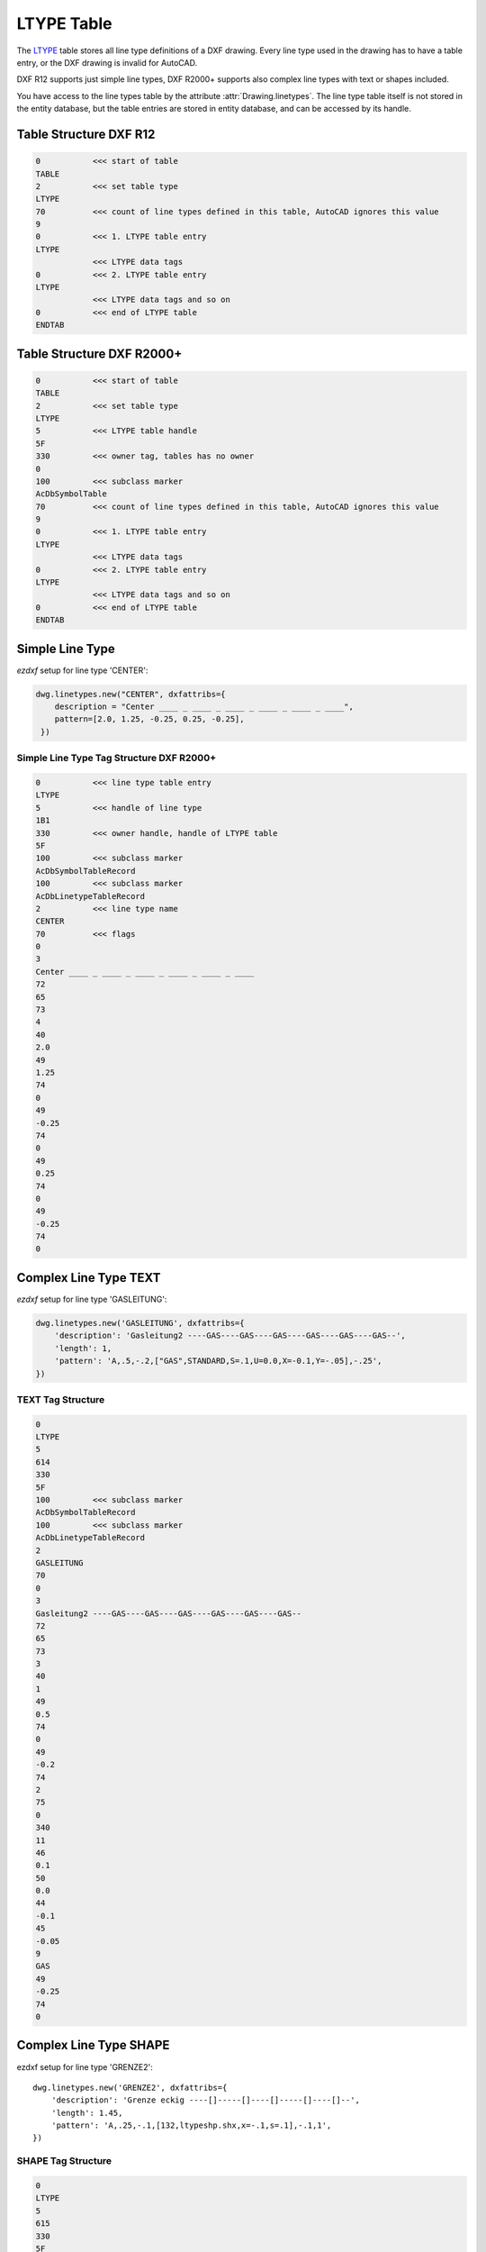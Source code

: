 .. _ltype_table_internals:

LTYPE Table
===========

The `LTYPE`_ table stores all line type definitions of a DXF drawing. Every line type
used in the drawing has to have a table entry, or the DXF drawing is invalid for AutoCAD.

DXF R12 supports just simple line types, DXF R2000+ supports also complex line types with
text or shapes included.

You have access to the line types table by the attribute :attr:`Drawing.linetypes`.
The line type table itself is not stored in the entity database, but the table entries
are stored in entity database, and can be accessed by its handle.


.. seealso::

    - DXF Reference: `TABLES Section`_
    - DXF Reference: `LTYPE`_ Table

Table Structure DXF R12
-----------------------

.. code-block:: none

    0           <<< start of table
    TABLE
    2           <<< set table type
    LTYPE
    70          <<< count of line types defined in this table, AutoCAD ignores this value
    9
    0           <<< 1. LTYPE table entry
    LTYPE
                <<< LTYPE data tags
    0           <<< 2. LTYPE table entry
    LTYPE
                <<< LTYPE data tags and so on
    0           <<< end of LTYPE table
    ENDTAB


Table Structure DXF R2000+
--------------------------

.. code-block:: none

    0           <<< start of table
    TABLE
    2           <<< set table type
    LTYPE
    5           <<< LTYPE table handle
    5F
    330         <<< owner tag, tables has no owner
    0
    100         <<< subclass marker
    AcDbSymbolTable
    70          <<< count of line types defined in this table, AutoCAD ignores this value
    9
    0           <<< 1. LTYPE table entry
    LTYPE
                <<< LTYPE data tags
    0           <<< 2. LTYPE table entry
    LTYPE
                <<< LTYPE data tags and so on
    0           <<< end of LTYPE table
    ENDTAB


Simple Line Type
----------------

`ezdxf` setup for line type 'CENTER':

.. code-block:: python

    dwg.linetypes.new("CENTER", dxfattribs={
        description = "Center ____ _ ____ _ ____ _ ____ _ ____ _ ____",
        pattern=[2.0, 1.25, -0.25, 0.25, -0.25],
     })


Simple Line Type Tag Structure DXF R2000+
~~~~~~~~~~~~~~~~~~~~~~~~~~~~~~~~~~~~~~~~~

.. code-block:: none

    0           <<< line type table entry
    LTYPE
    5           <<< handle of line type
    1B1
    330         <<< owner handle, handle of LTYPE table
    5F
    100         <<< subclass marker
    AcDbSymbolTableRecord
    100         <<< subclass marker
    AcDbLinetypeTableRecord
    2           <<< line type name
    CENTER
    70          <<< flags
    0
    3
    Center ____ _ ____ _ ____ _ ____ _ ____ _ ____
    72
    65
    73
    4
    40
    2.0
    49
    1.25
    74
    0
    49
    -0.25
    74
    0
    49
    0.25
    74
    0
    49
    -0.25
    74
    0

Complex Line Type TEXT
----------------------

`ezdxf` setup for line type 'GASLEITUNG':

.. code-block:: python

    dwg.linetypes.new('GASLEITUNG', dxfattribs={
        'description': 'Gasleitung2 ----GAS----GAS----GAS----GAS----GAS----GAS--',
        'length': 1,
        'pattern': 'A,.5,-.2,["GAS",STANDARD,S=.1,U=0.0,X=-0.1,Y=-.05],-.25',
    })

TEXT Tag Structure
~~~~~~~~~~~~~~~~~~

.. code-block:: none

    0
    LTYPE
    5
    614
    330
    5F
    100         <<< subclass marker
    AcDbSymbolTableRecord
    100         <<< subclass marker
    AcDbLinetypeTableRecord
    2
    GASLEITUNG
    70
    0
    3
    Gasleitung2 ----GAS----GAS----GAS----GAS----GAS----GAS--
    72
    65
    73
    3
    40
    1
    49
    0.5
    74
    0
    49
    -0.2
    74
    2
    75
    0
    340
    11
    46
    0.1
    50
    0.0
    44
    -0.1
    45
    -0.05
    9
    GAS
    49
    -0.25
    74
    0

Complex Line Type SHAPE
-----------------------

ezdxf setup for line type 'GRENZE2'::

    dwg.linetypes.new('GRENZE2', dxfattribs={
        'description': 'Grenze eckig ----[]-----[]----[]-----[]----[]--',
        'length': 1.45,
        'pattern': 'A,.25,-.1,[132,ltypeshp.shx,x=-.1,s=.1],-.1,1',
    })

SHAPE Tag Structure
~~~~~~~~~~~~~~~~~~~

.. code-block:: none

    0
    LTYPE
    5
    615
    330
    5F
    100         <<< subclass marker
    AcDbSymbolTableRecord
    100         <<< subclass marker
    AcDbLinetypeTableRecord
    2
    GRENZE2
    70
    0
    3
    Grenze eckig ----[]-----[]----[]-----[]----[]--
    72
    65
    73
    4
    40
    1.45
    49
    0.25
    74
    0
    49
    -0.1
    74
    4
    75
    132
    340
    616
    46
    0.1
    50
    0.0
    44
    -0.1
    45
    0.0
    49
    -0.1
    74
    0
    49
    1.0
    74
    0


.. _LTYPE: http://help.autodesk.com/view/OARX/2018/ENU/?guid=GUID-F57A316C-94A2-416C-8280-191E34B182AC

.. _TABLES Section: http://help.autodesk.com/view/OARX/2018/ENU/?guid=GUID-A9FD9590-C97B-4E41-9F26-BD82C34A4F9F